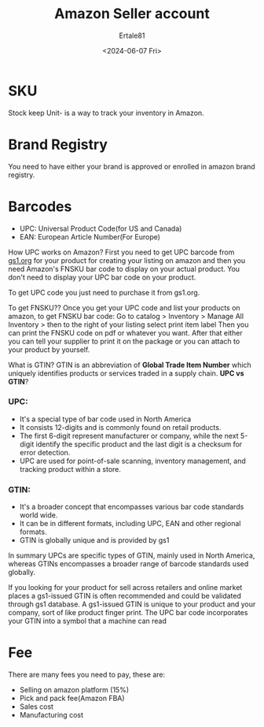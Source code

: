 #+AUTHOR: Ertale81
#+TITLE: Amazon Seller account
#+DATE: <2024-06-07 Fri>

* SKU
Stock keep Unit- is a way to track your inventory in Amazon.



* Brand Registry
You need to have either your brand is approved or enrolled in amazon brand registry.

* Barcodes
- UPC: Universal Product Code(for US and Canada)
- EAN: European Article Number(For Europe)
How UPC works on Amazon?
First you need to get UPC barcode from [[https://www.gs1.org][gs1.org]] for your product for creating your listing on amazon and then you need Amazon's FNSKU bar code to display on your actual product. You don't need to display your UPC bar code on your product.

To get UPC code you just need to purchase it from gs1.org.

To get FNSKU??
Once you get your UPC code and list your products on amazon, to get FNSKU bar code:
Go to catalog > Inventory > Manage All Inventory > then to the right of your listing select print item label
Then you can print the FNSKU code on pdf or whatever you want. After that either you can tell your supplier to print it on the package or you can attach to your product by yourself.

What is GTIN?
GTIN is an abbreviation of *Global Trade Item Number* which uniquely identifies products or services traded in a supply chain.
*UPC vs GTIN*?

*** UPC:
- It's a special type of bar code used in North America
- It consists 12-digits and is commonly found on retail products.
- The first 6-digit represent manufacturer or company, while the next 5-digit identify the specific product and the last digit is a checksum for error detection.
- UPC are used for point-of-sale scanning, inventory management, and tracking product within a store.

*** GTIN:
- It's a broader concept that encompasses various bar code standards world wide.
- It can be in different formats, including UPC, EAN and other regional formats.
- GTIN is globally unique and is provided by gs1



In summary UPCs are specific types of GTIN, mainly used in North America, whereas GTINs encompasses a broader range of barcode standards used globally.

If you looking for your product for sell across retailers and online market places a gs1-issued GTIN is often recommended and could be validated through gs1 database.
A gs1-issued GTIN is unique to your product and your company, sort of like product finger print. The UPC bar code incorporates your GTIN into a symbol that a machine can read 

* Fee
There are many fees you need to pay, these are:
- Selling on amazon platform (15%)
- Pick and pack fee(Amazon FBA)
- Sales cost
- Manufacturing cost
